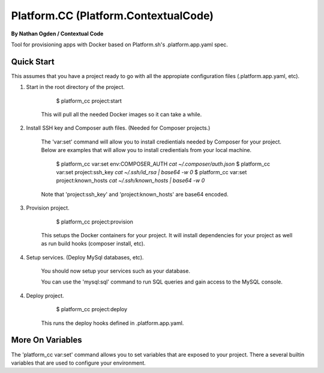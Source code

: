 Platform.CC (Platform.ContextualCode)
=====================================
**By Nathan Ogden / Contextual Code**


Tool for provisioning apps with Docker based on Platform.sh's .platform.app.yaml spec.


Quick Start
-----------

This assumes that you have a project ready to go with all the appropiate configuration files (.platform.app.yaml, etc).

1) Start in the root directory of the project.

        $ platform_cc project:start

    This will pull all the needed Docker images so it can take a while.

2) Install SSH key and Composer auth files. (Needed for Composer projects.)

    The 'var:set' command will allow you to install credientials needed by Composer for your project. Below
    are examples that will allow you to install credientials from your local machine.

        $ platform_cc var:set env:COMPOSER_AUTH `cat ~/.composer/auth.json`
        $ platform_cc var:set project:ssh_key `cat ~/.ssh/id_rsa | base64 -w 0`
        $ platform_cc var:set project:known_hosts `cat ~/.ssh/known_hosts | base64 -w 0`

    Note that 'project:ssh_key' and 'project:known_hosts' are base64 encoded.

3) Provision project.
    
        $ platform_cc project:provision

    This setups the Docker containers for your project. It will install dependencies for your project as well as run build hooks (composer install, etc).

4) Setup services. (Deploy MySql databases, etc).

    You should now setup your services such as your database.

    You can use the 'mysql:sql' command to run SQL queries and gain access to the MySQL console.

4) Deploy project.

        $ platform_cc project:deploy   

    This runs the deploy hooks defined in .platform.app.yaml.


More On Variables
-----------------

The 'platform_cc var:set' command allows you to set variables that are exposed to your project. There a several builtin variables that are used to configure your environment.

===================== =========================================================================== ==============
Variable Name         Description                                                                 Base64 Encoded
--------------------- --------------------------------------------------------------------------- --------------
project:ssh_key       SSH key (.ssh/id_rsa). Composer needs to checkout private repos.            Yes
project:known_hosts   SSH known_hosts file (.ssh/known_hosts). Needed for non interactive.        Yes
project:domains       Comma delimited list of domain names, replaces {DEFAULT} in routes.yml.     No
project:hosts_file    Additional entries in hosts file. JSON encoded, key=hostname, value=ip.     Yes
env:*                 The prefix "env:" sets an environment variable inside the app container(s). No


Missing Features
----------------

See TODO for list of features the still need to be implementd.

Currently Unsupported Functionality:

- Cron tasks

Currently Unplanned Functionality:

- Non PHP applications
- Workers
- Limiting app size and disk space
- Web upstream,socket_family (PHP doesn't really need this?)

